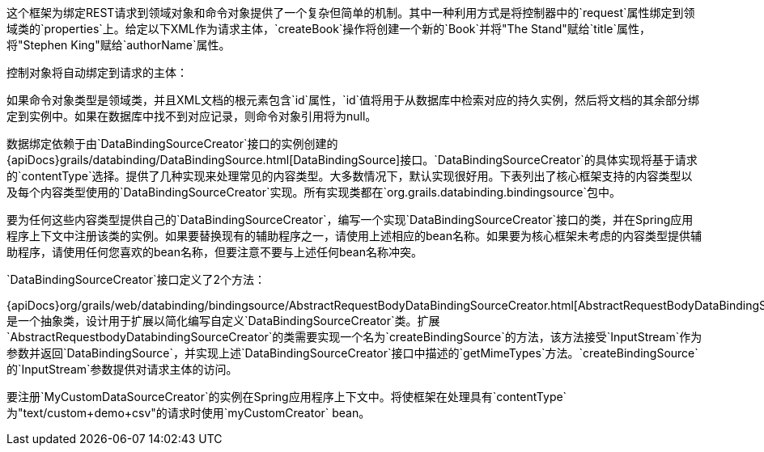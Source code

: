 这个框架为绑定REST请求到领域对象和命令对象提供了一个复杂但简单的机制。其中一种利用方式是将控制器中的`request`属性绑定到领域类的`properties`上。给定以下XML作为请求主体，`createBook`操作将创建一个新的`Book`并将"The Stand"赋给`title`属性，将"Stephen King"赋给`authorName`属性。

控制对象将自动绑定到请求的主体：

如果命令对象类型是领域类，并且XML文档的根元素包含`id`属性，`id`值将用于从数据库中检索对应的持久实例，然后将文档的其余部分绑定到实例中。如果在数据库中找不到对应记录，则命令对象引用将为null。

数据绑定依赖于由`DataBindingSourceCreator`接口的实例创建的{apiDocs}grails/databinding/DataBindingSource.html[DataBindingSource]接口。`DataBindingSourceCreator`的具体实现将基于请求的`contentType`选择。提供了几种实现来处理常见的内容类型。大多数情况下，默认实现很好用。下表列出了核心框架支持的内容类型以及每个内容类型使用的`DataBindingSourceCreator`实现。所有实现类都在`org.grails.databinding.bindingsource`包中。

要为任何这些内容类型提供自己的`DataBindingSourceCreator`，编写一个实现`DataBindingSourceCreator`接口的类，并在Spring应用程序上下文中注册该类的实例。如果要替换现有的辅助程序之一，请使用上述相应的bean名称。如果要为核心框架未考虑的内容类型提供辅助程序，请使用任何您喜欢的bean名称，但要注意不要与上述任何bean名称冲突。

`DataBindingSourceCreator`接口定义了2个方法：

{apiDocs}org/grails/web/databinding/bindingsource/AbstractRequestBodyDataBindingSourceCreator.html[AbstractRequestBodyDataBindingSourceCreator]是一个抽象类，设计用于扩展以简化编写自定义`DataBindingSourceCreator`类。扩展`AbstractRequestbodyDatabindingSourceCreator`的类需要实现一个名为`createBindingSource`的方法，该方法接受`InputStream`作为参数并返回`DataBindingSource`，并实现上述`DataBindingSourceCreator`接口中描述的`getMimeTypes`方法。`createBindingSource`的`InputStream`参数提供对请求主体的访问。

要注册`MyCustomDataSourceCreator`的实例在Spring应用程序上下文中。将使框架在处理具有`contentType`为"text/custom+demo+csv"的请求时使用`myCustomCreator` bean。